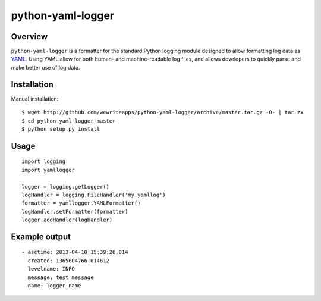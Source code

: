python-yaml-logger
==================

|travis_status|_

Overview
--------
``python-yaml-logger`` is a formatter for the standard Python logging module designed to allow formatting log data as YAML_. Using YAML allow for both human- and machine-readable log files, and allows developers to quickly parse and make better use of log data.


Installation
------------

Manual installation::

  $ wget http://github.com/wewriteapps/python-yaml-logger/archive/master.tar.gz -O- | tar zx
  $ cd python-yaml-logger-master
  $ python setup.py install


Usage
-----

::

   import logging
   import yamllogger

   logger = logging.getLogger()
   logHandler = logging.FileHandler('my.yamllog')
   formatter = yamllogger.YAMLFormatter()
   logHandler.setFormatter(formatter)
   logger.addHandler(logHandler)


Example output
--------------

::

   - asctime: 2013-04-10 15:39:26,014
     created: 1365604766.014612
     levelname: INFO
     message: test message
     name: logger_name

.. _YAML: http://en.wikipedia.org/wiki/YAML
.. |travis_status| image:: https://secure.travis-ci.org/wewriteapps/python-yaml-logger.png
.. _travis_status: https://secure.travis-ci.org/wewriteapps/python-yaml-logger
